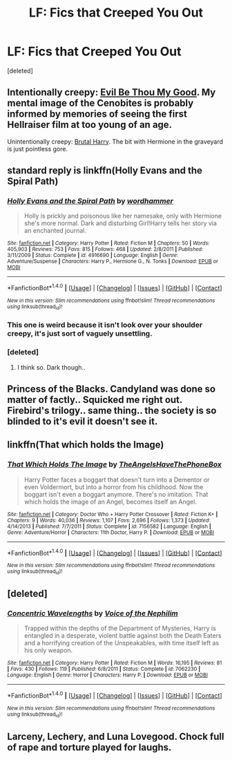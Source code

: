 #+TITLE: LF: Fics that Creeped You Out

* LF: Fics that Creeped You Out
:PROPERTIES:
:Score: 9
:DateUnix: 1479524511.0
:DateShort: 2016-Nov-19
:FlairText: Request
:END:
[deleted]


** Intentionally creepy: [[https://www.fanfiction.net/s/2452681/1/Evil-Be-Thou-My-Good][Evil Be Thou My Good]]. My mental image of the Cenobites is probably informed by memories of seeing the first Hellraiser film at too young of an age.

Unintentionally creepy: [[https://www.fanfiction.net/s/7093738/1/Brutal-Harry][Brutal Harry]]. The bit with Hermione in the graveyard is just pointless gore.
:PROPERTIES:
:Author: MacsenWledig
:Score: 8
:DateUnix: 1479528417.0
:DateShort: 2016-Nov-19
:END:


** standard reply is linkffn(Holly Evans and the Spiral Path)
:PROPERTIES:
:Author: Lord_Anarchy
:Score: 6
:DateUnix: 1479527864.0
:DateShort: 2016-Nov-19
:END:

*** [[http://www.fanfiction.net/s/4916690/1/][*/Holly Evans and the Spiral Path/*]] by [[https://www.fanfiction.net/u/1485356/wordhammer][/wordhammer/]]

#+begin_quote
  Holly is prickly and poisonous like her namesake, only with Hermione she's more normal. Dark and disturbing Girl!Harry tells her story via an enchanted journal.
#+end_quote

^{/Site/: [[http://www.fanfiction.net/][fanfiction.net]] *|* /Category/: Harry Potter *|* /Rated/: Fiction M *|* /Chapters/: 50 *|* /Words/: 405,903 *|* /Reviews/: 753 *|* /Favs/: 815 *|* /Follows/: 468 *|* /Updated/: 2/8/2011 *|* /Published/: 3/11/2009 *|* /Status/: Complete *|* /id/: 4916690 *|* /Language/: English *|* /Genre/: Adventure/Suspense *|* /Characters/: Harry P., Hermione G., N. Tonks *|* /Download/: [[http://www.ff2ebook.com/old/ffn-bot/index.php?id=4916690&source=ff&filetype=epub][EPUB]] or [[http://www.ff2ebook.com/old/ffn-bot/index.php?id=4916690&source=ff&filetype=mobi][MOBI]]}

--------------

*FanfictionBot*^{1.4.0} *|* [[[https://github.com/tusing/reddit-ffn-bot/wiki/Usage][Usage]]] | [[[https://github.com/tusing/reddit-ffn-bot/wiki/Changelog][Changelog]]] | [[[https://github.com/tusing/reddit-ffn-bot/issues/][Issues]]] | [[[https://github.com/tusing/reddit-ffn-bot/][GitHub]]] | [[[https://www.reddit.com/message/compose?to=tusing][Contact]]]

^{/New in this version: Slim recommendations using/ ffnbot!slim! /Thread recommendations using/ linksub(thread_id)!}
:PROPERTIES:
:Author: FanfictionBot
:Score: 2
:DateUnix: 1479527878.0
:DateShort: 2016-Nov-19
:END:


*** This one is weird because it isn't look over your shoulder creepy, it's just sort of vaguely unsettling.
:PROPERTIES:
:Author: anathea
:Score: 2
:DateUnix: 1479537365.0
:DateShort: 2016-Nov-19
:END:


*** [deleted]
:PROPERTIES:
:Score: 1
:DateUnix: 1479578104.0
:DateShort: 2016-Nov-19
:END:

**** I think so. Dark though..
:PROPERTIES:
:Author: sfjoellen
:Score: 3
:DateUnix: 1479595334.0
:DateShort: 2016-Nov-20
:END:


** Princess of the Blacks. Candyland was done so matter of factly.. Squicked me right out. Firebird's trilogy.. same thing.. the society is so blinded to it's evil it doesn't see it.
:PROPERTIES:
:Author: sfjoellen
:Score: 4
:DateUnix: 1479595562.0
:DateShort: 2016-Nov-20
:END:


** linkffn(That which holds the Image)
:PROPERTIES:
:Author: cavelioness
:Score: 3
:DateUnix: 1479607128.0
:DateShort: 2016-Nov-20
:END:

*** [[http://www.fanfiction.net/s/7156582/1/][*/That Which Holds The Image/*]] by [[https://www.fanfiction.net/u/1981006/TheAngelsHaveThePhoneBox][/TheAngelsHaveThePhoneBox/]]

#+begin_quote
  Harry Potter faces a boggart that doesn't turn into a Dementor or even Voldermort, but into a horror from his childhood. Now the boggart isn't even a boggart anymore. There's no imitation. That which holds the image of an Angel, becomes itself an Angel.
#+end_quote

^{/Site/: [[http://www.fanfiction.net/][fanfiction.net]] *|* /Category/: Doctor Who + Harry Potter Crossover *|* /Rated/: Fiction K+ *|* /Chapters/: 9 *|* /Words/: 40,036 *|* /Reviews/: 1,107 *|* /Favs/: 2,696 *|* /Follows/: 1,373 *|* /Updated/: 4/14/2013 *|* /Published/: 7/7/2011 *|* /Status/: Complete *|* /id/: 7156582 *|* /Language/: English *|* /Genre/: Adventure/Horror *|* /Characters/: 11th Doctor, Harry P. *|* /Download/: [[http://www.ff2ebook.com/old/ffn-bot/index.php?id=7156582&source=ff&filetype=epub][EPUB]] or [[http://www.ff2ebook.com/old/ffn-bot/index.php?id=7156582&source=ff&filetype=mobi][MOBI]]}

--------------

*FanfictionBot*^{1.4.0} *|* [[[https://github.com/tusing/reddit-ffn-bot/wiki/Usage][Usage]]] | [[[https://github.com/tusing/reddit-ffn-bot/wiki/Changelog][Changelog]]] | [[[https://github.com/tusing/reddit-ffn-bot/issues/][Issues]]] | [[[https://github.com/tusing/reddit-ffn-bot/][GitHub]]] | [[[https://www.reddit.com/message/compose?to=tusing][Contact]]]

^{/New in this version: Slim recommendations using/ ffnbot!slim! /Thread recommendations using/ linksub(thread_id)!}
:PROPERTIES:
:Author: FanfictionBot
:Score: 1
:DateUnix: 1479607157.0
:DateShort: 2016-Nov-20
:END:


** [deleted]
:PROPERTIES:
:Score: 3
:DateUnix: 1479692620.0
:DateShort: 2016-Nov-21
:END:

*** [[http://www.fanfiction.net/s/7062230/1/][*/Concentric Wavelengths/*]] by [[https://www.fanfiction.net/u/1508866/Voice-of-the-Nephilim][/Voice of the Nephilim/]]

#+begin_quote
  Trapped within the depths of the Department of Mysteries, Harry is entangled in a desperate, violent battle against both the Death Eaters and a horrifying creation of the Unspeakables, with time itself left as his only weapon.
#+end_quote

^{/Site/: [[http://www.fanfiction.net/][fanfiction.net]] *|* /Category/: Harry Potter *|* /Rated/: Fiction M *|* /Words/: 16,195 *|* /Reviews/: 81 *|* /Favs/: 430 *|* /Follows/: 119 *|* /Published/: 6/8/2011 *|* /Status/: Complete *|* /id/: 7062230 *|* /Language/: English *|* /Genre/: Horror *|* /Characters/: Harry P. *|* /Download/: [[http://www.ff2ebook.com/old/ffn-bot/index.php?id=7062230&source=ff&filetype=epub][EPUB]] or [[http://www.ff2ebook.com/old/ffn-bot/index.php?id=7062230&source=ff&filetype=mobi][MOBI]]}

--------------

*FanfictionBot*^{1.4.0} *|* [[[https://github.com/tusing/reddit-ffn-bot/wiki/Usage][Usage]]] | [[[https://github.com/tusing/reddit-ffn-bot/wiki/Changelog][Changelog]]] | [[[https://github.com/tusing/reddit-ffn-bot/issues/][Issues]]] | [[[https://github.com/tusing/reddit-ffn-bot/][GitHub]]] | [[[https://www.reddit.com/message/compose?to=tusing][Contact]]]

^{/New in this version: Slim recommendations using/ ffnbot!slim! /Thread recommendations using/ linksub(thread_id)!}
:PROPERTIES:
:Author: FanfictionBot
:Score: 1
:DateUnix: 1479692656.0
:DateShort: 2016-Nov-21
:END:


** Larceny, Lechery, and Luna Lovegood. Chock full of rape and torture played for laughs.
:PROPERTIES:
:Score: 1
:DateUnix: 1479582660.0
:DateShort: 2016-Nov-19
:END:
